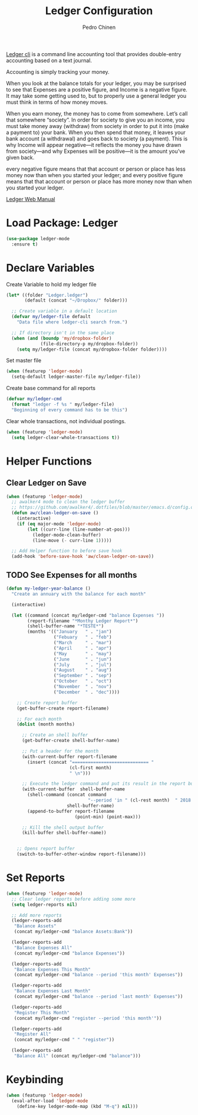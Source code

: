 #+TITLE:        Ledger Configuration
#+AUTHOR:       Pedro Chinen
#+DATE-CREATED: [2018-09-22 Sat]
#+DATE-UPDATED: [2018-11-24 sáb]

[[https://www.ledger-cli.org/][Ledger cli]] is a command line accounting tool that provides double-entry
accounting based on a text journal.

Accounting is simply tracking your money.

When you look at the balance totals for your ledger, you may be surprised to see that Expenses are a positive figure, and Income is a negative figure. It may take some getting used to, but to properly use a general ledger you must think in terms of how money moves.

When you earn money, the money has to come from somewhere. Let’s call that somewhere “society”. In order for society to give you an income, you must take money away (withdraw) from society in order to put it into (make a payment to) your bank. When you then spend that money, it leaves your bank account (a withdrawal) and goes back to society (a payment). This is why Income will appear negative—it reflects the money you have drawn from society—and why Expenses will be positive—it is the amount you’ve given back.

every negative figure means that that account or person or place has less money now than when you started your ledger; and every positive figure means that that account or person or place has more money now than when you started your ledger.

[[https://www.ledger-cli.org/3.0/doc/ledger3.html][Ledger Web Manual]]

* Load Package: Ledger
:PROPERTIES:
:ID:       b664f880-a7b5-4e07-9eec-fe5fe8e86a7f
:END:
#+BEGIN_SRC emacs-lisp
  (use-package ledger-mode
    :ensure t)

#+END_SRC

* Declare Variables
:PROPERTIES:
:ID:       b64515fa-ef09-492e-aa0a-1badfdf3dc08
:END:

Create Variable to hold my ledger file
#+BEGIN_SRC emacs-lisp
  (let* ((folder "Ledger.ledger")
         (default (concat "~/Dropbox/" folder)))

    ;; Create variable in a default location
    (defvar my/ledger-file default
      "Data file where ledger-cli search from.")

    ;; If directory isn't in the same place
    (when (and (boundp 'my/dropbox-folder)
               (file-directory-p my/dropbox-folder))
      (setq my/ledger-file (concat my/dropbox-folder folder))))

#+END_SRC

Set master file
#+BEGIN_SRC emacs-lisp
  (when (featurep 'ledger-mode)
    (setq-default ledger-master-file my/ledger-file))

#+END_SRC

Create base command for all reports
#+BEGIN_SRC emacs-lisp
    (defvar my/ledger-cmd
      (format "ledger -f %s " my/ledger-file)
      "Beginning of every command has to be this")

#+END_SRC

Clear whole transactions, not individual postings.
#+BEGIN_SRC emacs-lisp
  (when (featurep 'ledger-mode)
    (setq ledger-clear-whole-transactions t))

#+END_SRC

* Helper Functions
:PROPERTIES:
:ID:       114d9d50-2ee3-4641-901f-7bd404efed8a
:END:

** Clear Ledger on Save
:PROPERTIES:
:ID:       8b589487-13a0-4e47-b3a9-c03c2f723582
:END:
#+BEGIN_SRC emacs-lisp
  (when (featurep 'ledger-mode)
    ;; awalker4 mode to clean the ledger buffer
    ;; https://github.com/awalker4/.dotfiles/blob/master/emacs.d/config.org
    (defun aw/clean-ledger-on-save ()
      (interactive)
      (if (eq major-mode 'ledger-mode)
          (let ((curr-line (line-number-at-pos)))
            (ledger-mode-clean-buffer)
            (line-move (- curr-line 1)))))

    ;; Add Helper function to before save hook
    (add-hook 'before-save-hook 'aw/clean-ledger-on-save))

#+END_SRC

** TODO See Expenses for all months
:PROPERTIES:
:ID:       51e6867e-18a9-4cfc-a29c-99968378facb
:END:


#+BEGIN_SRC emacs-lisp
  (defun my-ledger-year-balance ()
    "Create an annuary with the balance for each month"

    (interactive)

    (let ((command (concat my/ledger-cmd "balance Expenses "))
          (report-filename "*Monthy Ledger Report*")
          (shell-buffer-name "*TESTE*")
          (months '(("January   " . "jan")
                    ("Febuary   " . "feb")
                    ("March     " . "mar")
                    ("April     " . "apr")
                    ("May       " . "may")
                    ("June      " . "jun")
                    ("July      " . "jul")
                    ("August    " . "aug")
                    ("September " . "sep")
                    ("October   " . "oct")
                    ("November  " . "nov")
                    ("December  " . "dec"))))

      ;; Create report buffer
      (get-buffer-create report-filename)

      ;; For each month
      (dolist (month months)

        ;; Create an shell buffer
        (get-buffer-create shell-buffer-name)

        ;; Put a header for the month
        (with-current-buffer report-filename
          (insert (concat "============================= "
                          (cl-first month)
                          " \n")))

        ;; Execute the ledger command and put its result in the report buffer
        (with-current-buffer  shell-buffer-name
          (shell-command (concat command
                                 "--period 'in " (cl-rest month)  " 2018'")
                         shell-buffer-name)
          (append-to-buffer report-filename
                            (point-min) (point-max)))

        ;; Kill the shell output buffer
        (kill-buffer shell-buffer-name))


      ;; Opens report buffer
      (switch-to-buffer-other-window report-filename)))

#+END_SRC

#+RESULTS:
: t

* Set Reports
:PROPERTIES:
:ID:       3d4ec914-d5a2-41b2-86cb-ad3b6afe4c3d
:END:
#+BEGIN_SRC emacs-lisp
  (when (featurep 'ledger-mode)
    ;; Clear ledger reports before adding some more
    (setq ledger-reports nil)

    ;; Add more reports
    (ledger-reports-add
     "Balance Assets"
     (concat my/ledger-cmd "balance Assets:Bank"))

    (ledger-reports-add
     "Balance Expenses All"
     (concat my/ledger-cmd "balance Expenses"))

    (ledger-reports-add
     "Balance Expenses This Month"
     (concat my/ledger-cmd "balance --period 'this month' Expenses"))

    (ledger-reports-add
     "Balance Expenses Last Month"
     (concat my/ledger-cmd "balance --period 'last month' Expenses"))

    (ledger-reports-add
     "Register This Month"
     (concat my/ledger-cmd "register --period 'this month'"))

    (ledger-reports-add
     "Register All"
     (concat my/ledger-cmd " " "register"))

    (ledger-reports-add
     "Balance All" (concat my/ledger-cmd "balance")))
#+END_SRC

* Keybinding
:PROPERTIES:
:ID:       f1e1508a-11de-495f-8c19-ff75908f36b2
:END:
#+BEGIN_SRC emacs-lisp
  (when (featurep 'ledger-mode)
    (eval-after-load 'ledger-mode
      (define-key ledger-mode-map (kbd "M-q") nil)))
#+END_SRC

